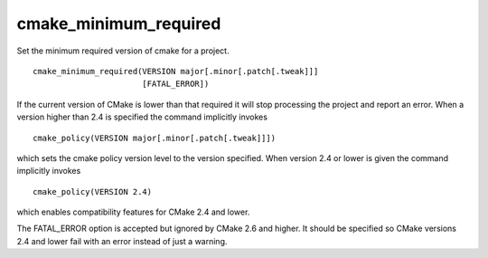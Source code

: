 cmake_minimum_required
----------------------

Set the minimum required version of cmake for a project.

::

  cmake_minimum_required(VERSION major[.minor[.patch[.tweak]]]
                         [FATAL_ERROR])

If the current version of CMake is lower than that required it will
stop processing the project and report an error.  When a version
higher than 2.4 is specified the command implicitly invokes

::

  cmake_policy(VERSION major[.minor[.patch[.tweak]]])

which sets the cmake policy version level to the version specified.
When version 2.4 or lower is given the command implicitly invokes

::

  cmake_policy(VERSION 2.4)

which enables compatibility features for CMake 2.4 and lower.

The FATAL_ERROR option is accepted but ignored by CMake 2.6 and
higher.  It should be specified so CMake versions 2.4 and lower fail
with an error instead of just a warning.
